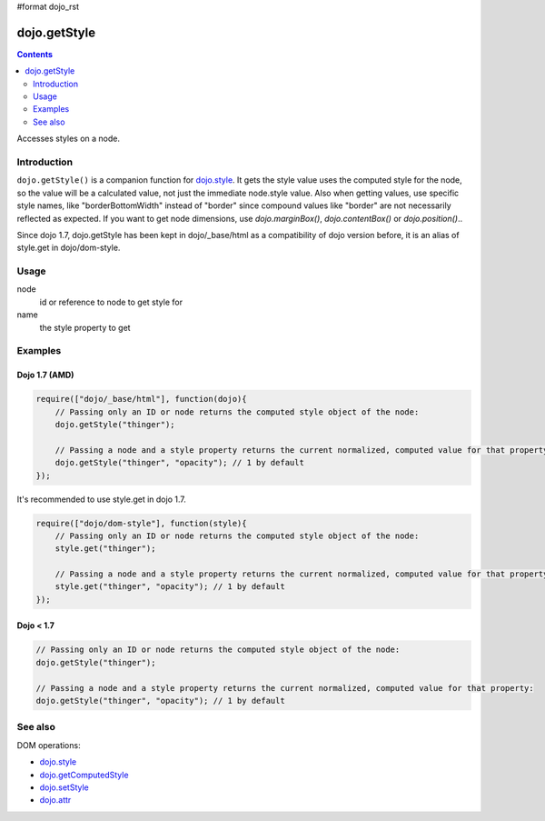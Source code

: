 #format dojo_rst

dojo.getStyle
=============

.. contents::
   :depth: 2

Accesses styles on a node.


============
Introduction
============

``dojo.getStyle()`` is a companion function for `dojo.style <dojo/style>`_. It gets the style value uses the computed style for the node, so the value
will be a calculated value, not just the immediate node.style value. Also when getting values, use specific style names, like "borderBottomWidth" instead of "border" since compound values like "border" are not necessarily reflected as expected. If you want to get node dimensions, use `dojo.marginBox()`, `dojo.contentBox()` or `dojo.position()`..

Since dojo 1.7, dojo.getStyle has been kept in dojo/_base/html as a compatibility of dojo version before, it is an alias of style.get in dojo/dom-style.

=====
Usage
=====

.. code-block :: javascript
 :linenos:

  dojo.getStyle(node, name);

node
  id or reference to node to get style for

name
  the style property to get


========
Examples
========

Dojo 1.7 (AMD)
--------------

.. code-block :: javascript

  require(["dojo/_base/html"], function(dojo){   
      // Passing only an ID or node returns the computed style object of the node:
      dojo.getStyle("thinger");

      // Passing a node and a style property returns the current normalized, computed value for that property:
      dojo.getStyle("thinger", "opacity"); // 1 by default
  });

It's recommended to use style.get in dojo 1.7.

.. code-block :: javascript

  require(["dojo/dom-style"], function(style){   
      // Passing only an ID or node returns the computed style object of the node:
      style.get("thinger");

      // Passing a node and a style property returns the current normalized, computed value for that property:
      style.get("thinger", "opacity"); // 1 by default
  });

Dojo < 1.7
----------

.. code-block :: javascript

    // Passing only an ID or node returns the computed style object of the node:
    dojo.getStyle("thinger");

    // Passing a node and a style property returns the current normalized, computed value for that property:
    dojo.getStyle("thinger", "opacity"); // 1 by default

========
See also
========

DOM operations:

* `dojo.style <dojo/style>`_
* `dojo.getComputedStyle <dojo/getComputedStyle>`_
* `dojo.setStyle <dojo/setStyle>`_
* `dojo.attr <dojo/attr>`_
